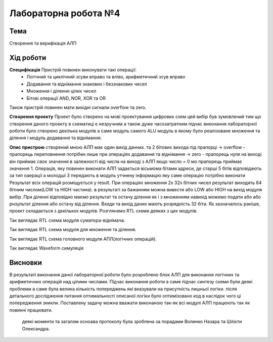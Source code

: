 =============================================
Лабораторна робота №4
=============================================

Тема
------

Створення та верифікація АЛП


Хід роботи
-------


**Специфікація** Пристрій повинен виконувати такі операції:
	- Логічний та циклічний зсуви вправо та вліво, арифметичний зсув вправо
	- Додавання та віднімання знакових і беззнакових чисел
	- Множення і ділення цілих чисел
	- Бітові операції AND, NOR, XOR та OR
Також пристрій повинен мати вихідні сигнали overflow та zero.

**Створення проекту** Проект було створено на мові проектування цифрових схем цей вибір був зумовлений тим що створення даного проекту в схематиці є незручним 
а також дуже часозатратним підчас виконання лабораторної роботи було створено декілька модулів а саме модуль самого ALU модуль в якому було реалізоване 
множення та ділення і модуль додавання та віднімання.


**Опис пристрою** створений мною АЛП має один вихід данних. та 2 бітових вихода під прапорці 
-> overflow - прапорець переповнення потрібен лише при операціях додавання та віднімання
-> zero - прапорець нуля на виході він приймає своє значення в залежності від числа на виході з АЛП якщо число = 0 мо прапорець приймає значення 1.
Операція, яку повинен виконати АЛП задається вісьмома бітами адреси, де старші 5 бітів відповідають за тип оаерації а молодші 3 передають в модуль утчнену інформацію 
яку саме операцію потрібно виконати 
Результат всіх операцій розміщується у result. 
При операціях множення 2х 32х бітних чисел результат виходить 64 бітним числом(LOW та HIGH частина). в результаті за бажанням можна вивести або LOW або HIGH
на вихід модуля вибір .При діленні відповідно маємо результат та остачу ділення як і з множенням навихід можемо подати або або рнзультат ділення або остачу від ділення.  
Входи та вихід даних мають розрядність 32 біти. Як зазначалось раніше, проект складається з декількох модулів. Розглянемо RTL схеми деяких
з цих модулів.

.. image:: media/add_and_sub_aad1.png
Так виглядає RTL схема модуля суматора-віднімача.

.. image:: media/mul_div_md1.png
Так виглядає RTL схема модуля для множення та ділення.

.. image:: media/ALU.png
Так виглядає RTL схема головного модуля АПЛ(логічних операцій).

.. image:: media/lab4_1.png


.. image:: media/lab4_2.png
Так виглядає Waveform симуляція

Висновки
-------

В результаті виконання даної лабораторної роботи було розроблено блок АЛП для виконання логічних та арифметичних операцій над цілими числами.
Підчас виконання роботи а саме підчас синтезу схеми були деякі проблеми а саме була велика кількість попереджень які вказували на присутність
лишньої логіки. після детального дослідження питання оптимальності описаної логіки було оптимізовано код в наслідок чого ці попередження зникли.
Поставлену задачу можна вважати виконаною так-як всі модулі АЛП працюють так як повинні працювати.


..

	деякі моменти та загалом осноава протоколу була зроблена за порадами Волинко Назара та Шліхти Олександра. 
